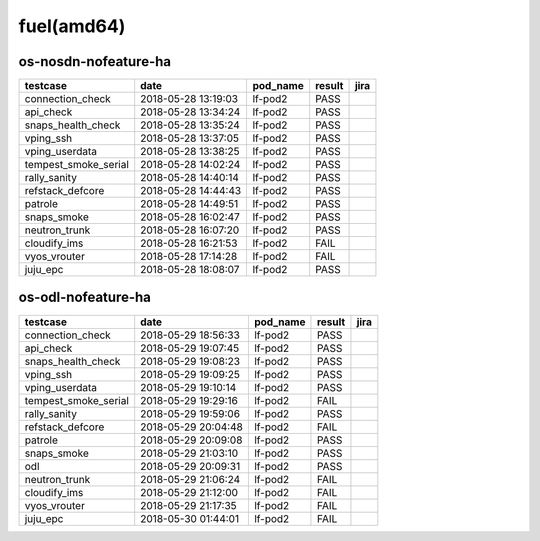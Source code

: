 fuel(amd64)
===========

os-nosdn-nofeature-ha
---------------------

====================  ===================  ==========  ========  ======
testcase              date                 pod_name    result    jira
====================  ===================  ==========  ========  ======
connection_check      2018-05-28 13:19:03  lf-pod2     PASS
api_check             2018-05-28 13:34:24  lf-pod2     PASS
snaps_health_check    2018-05-28 13:35:24  lf-pod2     PASS
vping_ssh             2018-05-28 13:37:05  lf-pod2     PASS
vping_userdata        2018-05-28 13:38:25  lf-pod2     PASS
tempest_smoke_serial  2018-05-28 14:02:24  lf-pod2     PASS
rally_sanity          2018-05-28 14:40:14  lf-pod2     PASS
refstack_defcore      2018-05-28 14:44:43  lf-pod2     PASS
patrole               2018-05-28 14:49:51  lf-pod2     PASS
snaps_smoke           2018-05-28 16:02:47  lf-pod2     PASS
neutron_trunk         2018-05-28 16:07:20  lf-pod2     PASS
cloudify_ims          2018-05-28 16:21:53  lf-pod2     FAIL
vyos_vrouter          2018-05-28 17:14:28  lf-pod2     FAIL
juju_epc              2018-05-28 18:08:07  lf-pod2     PASS
====================  ===================  ==========  ========  ======

os-odl-nofeature-ha
-------------------

====================  ===================  ==========  ========  ======
testcase              date                 pod_name    result    jira
====================  ===================  ==========  ========  ======
connection_check      2018-05-29 18:56:33  lf-pod2     PASS
api_check             2018-05-29 19:07:45  lf-pod2     PASS
snaps_health_check    2018-05-29 19:08:23  lf-pod2     PASS
vping_ssh             2018-05-29 19:09:25  lf-pod2     PASS
vping_userdata        2018-05-29 19:10:14  lf-pod2     PASS
tempest_smoke_serial  2018-05-29 19:29:16  lf-pod2     FAIL
rally_sanity          2018-05-29 19:59:06  lf-pod2     PASS
refstack_defcore      2018-05-29 20:04:48  lf-pod2     FAIL
patrole               2018-05-29 20:09:08  lf-pod2     PASS
snaps_smoke           2018-05-29 21:03:10  lf-pod2     PASS
odl                   2018-05-29 20:09:31  lf-pod2     PASS
neutron_trunk         2018-05-29 21:06:24  lf-pod2     FAIL
cloudify_ims          2018-05-29 21:12:00  lf-pod2     FAIL
vyos_vrouter          2018-05-29 21:17:35  lf-pod2     FAIL
juju_epc              2018-05-30 01:44:01  lf-pod2     FAIL
====================  ===================  ==========  ========  ======
